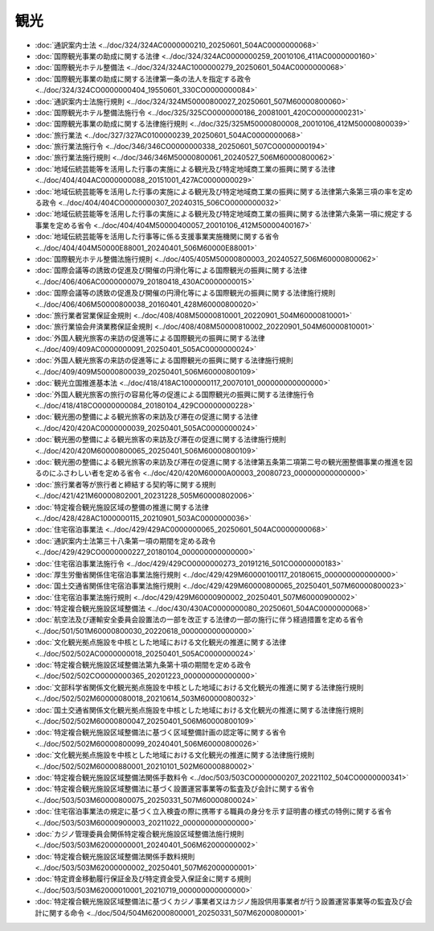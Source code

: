 ====
観光
====

* :doc:`通訳案内士法 <../doc/324/324AC0000000210_20250601_504AC0000000068>`
* :doc:`国際観光事業の助成に関する法律 <../doc/324/324AC0000000259_20010106_411AC0000000160>`
* :doc:`国際観光ホテル整備法 <../doc/324/324AC1000000279_20250601_504AC0000000068>`
* :doc:`国際観光事業の助成に関する法律第一条の法人を指定する政令 <../doc/324/324CO0000000404_19550601_330CO0000000084>`
* :doc:`通訳案内士法施行規則 <../doc/324/324M50000800027_20250601_507M60000800060>`
* :doc:`国際観光ホテル整備法施行令 <../doc/325/325CO0000000186_20081001_420CO0000000231>`
* :doc:`国際観光事業の助成に関する法律施行規則 <../doc/325/325M50000800008_20010106_412M50000800039>`
* :doc:`旅行業法 <../doc/327/327AC0100000239_20250601_504AC0000000068>`
* :doc:`旅行業法施行令 <../doc/346/346CO0000000338_20250601_507CO0000000194>`
* :doc:`旅行業法施行規則 <../doc/346/346M50000800061_20240527_506M60000800062>`
* :doc:`地域伝統芸能等を活用した行事の実施による観光及び特定地域商工業の振興に関する法律 <../doc/404/404AC0000000088_20151001_427AC0000000029>`
* :doc:`地域伝統芸能等を活用した行事の実施による観光及び特定地域商工業の振興に関する法律第六条第三項の率を定める政令 <../doc/404/404CO0000000307_20240315_506CO0000000032>`
* :doc:`地域伝統芸能等を活用した行事の実施による観光及び特定地域商工業の振興に関する法律第六条第一項に規定する事業を定める省令 <../doc/404/404M50000400057_20010106_412M50000400167>`
* :doc:`地域伝統芸能等を活用した行事等に係る支援事業実施機関に関する省令 <../doc/404/404M50000E88001_20240401_506M60000E88001>`
* :doc:`国際観光ホテル整備法施行規則 <../doc/405/405M50000800003_20240527_506M60000800062>`
* :doc:`国際会議等の誘致の促進及び開催の円滑化等による国際観光の振興に関する法律 <../doc/406/406AC0000000079_20180418_430AC0000000015>`
* :doc:`国際会議等の誘致の促進及び開催の円滑化等による国際観光の振興に関する法律施行規則 <../doc/406/406M50000800038_20160401_428M60000800020>`
* :doc:`旅行業者営業保証金規則 <../doc/408/408M50000810001_20220901_504M60000810001>`
* :doc:`旅行業協会弁済業務保証金規則 <../doc/408/408M50000810002_20220901_504M60000810001>`
* :doc:`外国人観光旅客の来訪の促進等による国際観光の振興に関する法律 <../doc/409/409AC0000000091_20250401_505AC0000000024>`
* :doc:`外国人観光旅客の来訪の促進等による国際観光の振興に関する法律施行規則 <../doc/409/409M50000800039_20250401_506M60000800109>`
* :doc:`観光立国推進基本法 <../doc/418/418AC1000000117_20070101_000000000000000>`
* :doc:`外国人観光旅客の旅行の容易化等の促進による国際観光の振興に関する法律施行令 <../doc/418/418CO0000000084_20180104_429CO0000000228>`
* :doc:`観光圏の整備による観光旅客の来訪及び滞在の促進に関する法律 <../doc/420/420AC0000000039_20250401_505AC0000000024>`
* :doc:`観光圏の整備による観光旅客の来訪及び滞在の促進に関する法律施行規則 <../doc/420/420M60000800065_20250401_506M60000800109>`
* :doc:`観光圏の整備による観光旅客の来訪及び滞在の促進に関する法律第五条第二項第二号の観光圏整備事業の推進を図るのにふさわしい者を定める省令 <../doc/420/420M60000A00003_20080723_000000000000000>`
* :doc:`旅行業者等が旅行者と締結する契約等に関する規則 <../doc/421/421M60000802001_20231228_505M60000802006>`
* :doc:`特定複合観光施設区域の整備の推進に関する法律 <../doc/428/428AC1000000115_20210901_503AC0000000036>`
* :doc:`住宅宿泊事業法 <../doc/429/429AC0000000065_20250601_504AC0000000068>`
* :doc:`通訳案内士法第三十八条第一項の期間を定める政令 <../doc/429/429CO0000000227_20180104_000000000000000>`
* :doc:`住宅宿泊事業法施行令 <../doc/429/429CO0000000273_20191216_501CO0000000183>`
* :doc:`厚生労働省関係住宅宿泊事業法施行規則 <../doc/429/429M60000100117_20180615_000000000000000>`
* :doc:`国土交通省関係住宅宿泊事業法施行規則 <../doc/429/429M60000800065_20250401_507M60000800023>`
* :doc:`住宅宿泊事業法施行規則 <../doc/429/429M60000900002_20250401_507M60000900002>`
* :doc:`特定複合観光施設区域整備法 <../doc/430/430AC0000000080_20250601_504AC0000000068>`
* :doc:`航空法及び運輸安全委員会設置法の一部を改正する法律の一部の施行に伴う経過措置を定める省令 <../doc/501/501M60000800030_20220618_000000000000000>`
* :doc:`文化観光拠点施設を中核とした地域における文化観光の推進に関する法律 <../doc/502/502AC0000000018_20250401_505AC0000000024>`
* :doc:`特定複合観光施設区域整備法第九条第十項の期間を定める政令 <../doc/502/502CO0000000365_20201223_000000000000000>`
* :doc:`文部科学省関係文化観光拠点施設を中核とした地域における文化観光の推進に関する法律施行規則 <../doc/502/502M60000080018_20210614_503M60000080032>`
* :doc:`国土交通省関係文化観光拠点施設を中核とした地域における文化観光の推進に関する法律施行規則 <../doc/502/502M60000800047_20250401_506M60000800109>`
* :doc:`特定複合観光施設区域整備法に基づく区域整備計画の認定等に関する省令 <../doc/502/502M60000800099_20240401_506M60000800026>`
* :doc:`文化観光拠点施設を中核とした地域における文化観光の推進に関する法律施行規則 <../doc/502/502M60000880001_20210101_502M60000880002>`
* :doc:`特定複合観光施設区域整備法関係手数料令 <../doc/503/503CO0000000207_20221102_504CO0000000341>`
* :doc:`特定複合観光施設区域整備法に基づく設置運営事業等の監査及び会計に関する省令 <../doc/503/503M60000800075_20250331_507M60000800024>`
* :doc:`住宅宿泊事業法の規定に基づく立入検査の際に携帯する職員の身分を示す証明書の様式の特例に関する省令 <../doc/503/503M60000900003_20211022_000000000000000>`
* :doc:`カジノ管理委員会関係特定複合観光施設区域整備法施行規則 <../doc/503/503M62000000001_20240401_506M62000000002>`
* :doc:`特定複合観光施設区域整備法関係手数料規則 <../doc/503/503M62000000002_20250401_507M62000000001>`
* :doc:`特定資金移動履行保証金及び特定資金受入保証金に関する規則 <../doc/503/503M62000010001_20210719_000000000000000>`
* :doc:`特定複合観光施設区域整備法に基づくカジノ事業者又はカジノ施設供用事業者が行う設置運営事業等の監査及び会計に関する命令 <../doc/504/504M62000800001_20250331_507M62000800001>`

